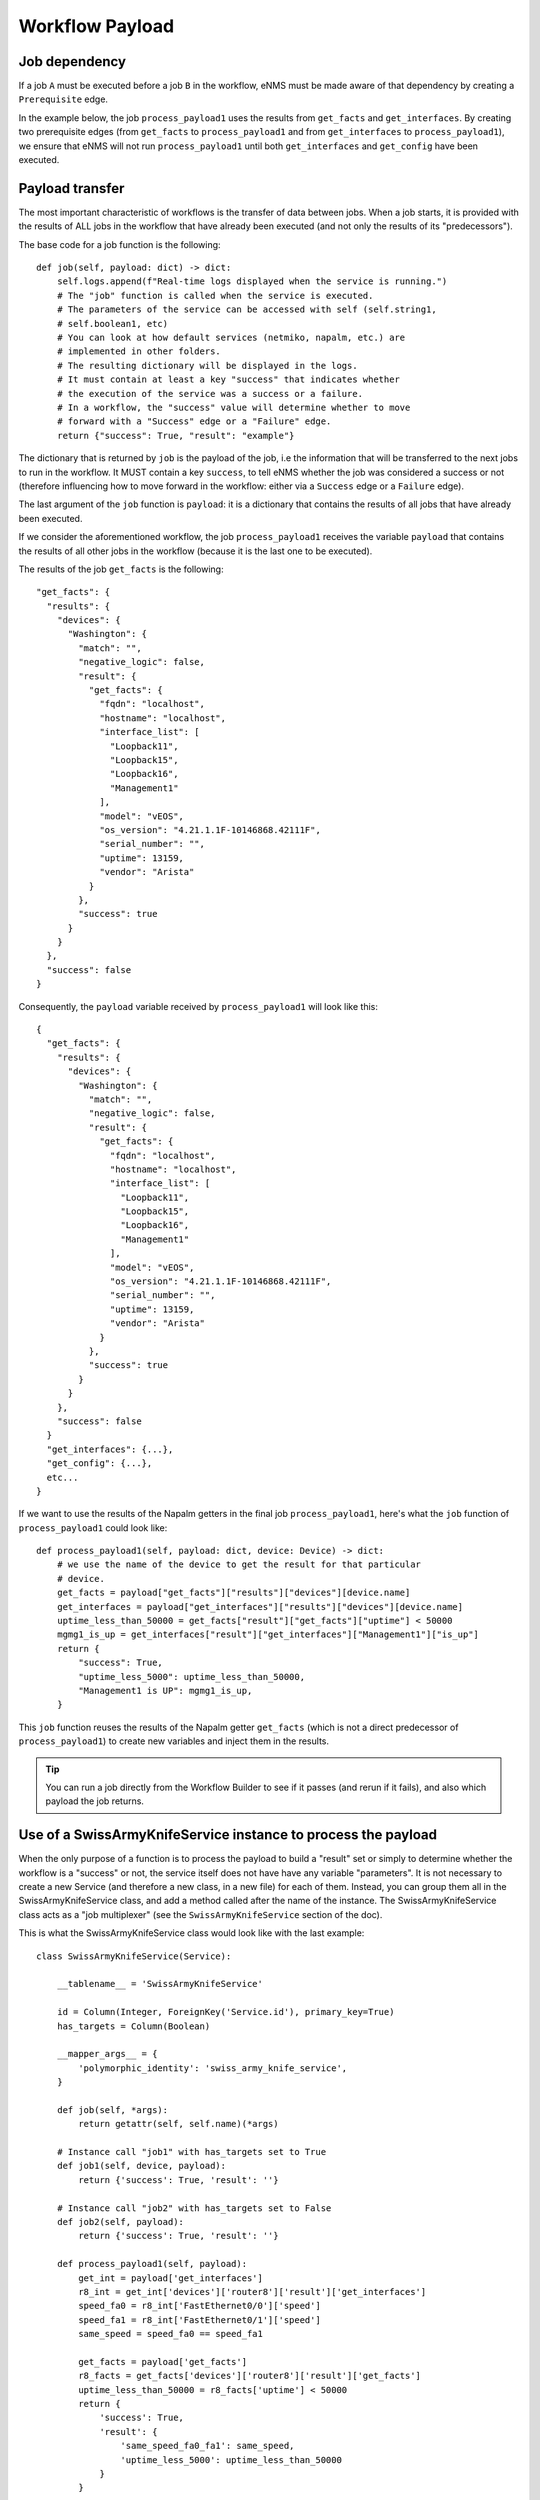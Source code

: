 ================
Workflow Payload
================

Job dependency
--------------

If a job ``A`` must be executed before a job ``B`` in the workflow, eNMS must be made aware of that dependency by creating a  ``Prerequisite`` edge.

In the example below, the job ``process_payload1`` uses the results from ``get_facts`` and ``get_interfaces``. By creating two prerequisite edges (from ``get_facts`` to ``process_payload1`` and from ``get_interfaces`` to ``process_payload1``), we ensure that eNMS will not run ``process_payload1`` until both ``get_interfaces`` and ``get_config`` have been executed.

.. image:: /_static/workflows/payload_transfer_workflow.png
   :alt: Payload Transfer Workflow
   :align: center

Payload transfer
----------------

The most important characteristic of workflows is the transfer of data between jobs. When a job starts, it is provided with the results of ALL jobs in the workflow that have already been executed (and not only the results of its "predecessors").

The base code for a job function is the following:

::

    def job(self, payload: dict) -> dict:
        self.logs.append(f"Real-time logs displayed when the service is running.")
        # The "job" function is called when the service is executed.
        # The parameters of the service can be accessed with self (self.string1,
        # self.boolean1, etc)
        # You can look at how default services (netmiko, napalm, etc.) are
        # implemented in other folders.
        # The resulting dictionary will be displayed in the logs.
        # It must contain at least a key "success" that indicates whether
        # the execution of the service was a success or a failure.
        # In a workflow, the "success" value will determine whether to move
        # forward with a "Success" edge or a "Failure" edge.
        return {"success": True, "result": "example"}


The dictionary that is returned by ``job`` is the payload of the job, i.e the information that will be transferred to the next jobs to run in the workflow. It MUST contain a key ``success``, to tell eNMS whether the job was considered a success or not (therefore influencing how to move forward in the workflow: either via a ``Success`` edge or a ``Failure`` edge).
  
The last argument of the ``job`` function is ``payload``: it is a dictionary that contains the results of all jobs that have already been executed.

If we consider the aforementioned workflow, the job ``process_payload1`` receives the variable ``payload`` that contains the results of all other jobs in the workflow (because it is the last one to be executed).

The results of the job ``get_facts`` is the following:

::

    "get_facts": {
      "results": {
        "devices": {
          "Washington": {
            "match": "",
            "negative_logic": false,
            "result": {
              "get_facts": {
                "fqdn": "localhost",
                "hostname": "localhost",
                "interface_list": [
                  "Loopback11",
                  "Loopback15",
                  "Loopback16",
                  "Management1"
                ],
                "model": "vEOS",
                "os_version": "4.21.1.1F-10146868.42111F",
                "serial_number": "",
                "uptime": 13159,
                "vendor": "Arista"
              }
            },
            "success": true
          }
        }
      },
      "success": false
    }

Consequently, the ``payload`` variable received by ``process_payload1`` will look like this:

::

  {
    "get_facts": {
      "results": {
        "devices": {
          "Washington": {
            "match": "",
            "negative_logic": false,
            "result": {
              "get_facts": {
                "fqdn": "localhost",
                "hostname": "localhost",
                "interface_list": [
                  "Loopback11",
                  "Loopback15",
                  "Loopback16",
                  "Management1"
                ],
                "model": "vEOS",
                "os_version": "4.21.1.1F-10146868.42111F",
                "serial_number": "",
                "uptime": 13159,
                "vendor": "Arista"
              }
            },
            "success": true
          }
        }
      },
      "success": false
    }
    "get_interfaces": {...},
    "get_config": {...},
    etc...
  }

If we want to use the results of the Napalm getters in the final job ``process_payload1``, here's what the ``job`` function of ``process_payload1`` could look like:

::

    def process_payload1(self, payload: dict, device: Device) -> dict:
        # we use the name of the device to get the result for that particular
        # device.
        get_facts = payload["get_facts"]["results"]["devices"][device.name]
        get_interfaces = payload["get_interfaces"]["results"]["devices"][device.name]
        uptime_less_than_50000 = get_facts["result"]["get_facts"]["uptime"] < 50000
        mgmg1_is_up = get_interfaces["result"]["get_interfaces"]["Management1"]["is_up"]
        return {
            "success": True,
            "uptime_less_5000": uptime_less_than_50000,
            "Management1 is UP": mgmg1_is_up,
        }


This ``job`` function reuses the results of the Napalm getter ``get_facts`` (which is not a direct predecessor of ``process_payload1``) to create new variables and inject them in the results.

.. tip:: You can run a job directly from the Workflow Builder to see if it passes (and rerun if it fails), and also which payload the job returns.

Use of a SwissArmyKnifeService instance to process the payload
--------------------------------------------------------------

When the only purpose of a function is to process the payload to build a "result" set or simply to determine whether the workflow is a "success" or not, the service itself does not have have any variable "parameters". It is not necessary to create a new Service (and therefore a new class, in a new file) for each of them. Instead, you can group them all in the SwissArmyKnifeService class, and add a method called after the name of the instance. The SwissArmyKnifeService class acts as a "job multiplexer" (see the ``SwissArmyKnifeService`` section of the doc).

This is what the SwissArmyKnifeService class would look like with the last example:

::

  class SwissArmyKnifeService(Service):
  
      __tablename__ = 'SwissArmyKnifeService'
  
      id = Column(Integer, ForeignKey('Service.id'), primary_key=True)
      has_targets = Column(Boolean)
  
      __mapper_args__ = {
          'polymorphic_identity': 'swiss_army_knife_service',
      }
  
      def job(self, *args):
          return getattr(self, self.name)(*args)
  
      # Instance call "job1" with has_targets set to True
      def job1(self, device, payload):
          return {'success': True, 'result': ''}
  
      # Instance call "job2" with has_targets set to False
      def job2(self, payload):
          return {'success': True, 'result': ''}
  
      def process_payload1(self, payload):
          get_int = payload['get_interfaces']
          r8_int = get_int['devices']['router8']['result']['get_interfaces']
          speed_fa0 = r8_int['FastEthernet0/0']['speed']
          speed_fa1 = r8_int['FastEthernet0/1']['speed']
          same_speed = speed_fa0 == speed_fa1
  
          get_facts = payload['get_facts']
          r8_facts = get_facts['devices']['router8']['result']['get_facts']
          uptime_less_than_50000 = r8_facts['uptime'] < 50000
          return {
              'success': True,
              'result': {
                  'same_speed_fa0_fa1': same_speed,
                  'uptime_less_5000': uptime_less_than_50000
              }
          }

From the web UI, you can then create an Service Instance of ``SwissArmyKnifeService`` called ``process_payload1``, and add that instance in the workflow. When the service instance is called, eNMS will automatically use the ``process_payload1`` method, and process the payload accordingly.
